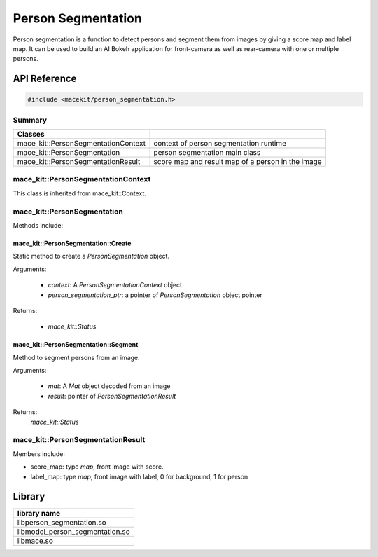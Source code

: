 Person Segmentation
====================

Person segmentation is a function to detect persons and segment them from images by giving a score map and label map.
It can be used to build an AI Bokeh application for front-camera as well as rear-camera with one or multiple persons.

API Reference
-------------

.. code:: cpp

    #include <macekit/person_segmentation.h>


Summary
^^^^^^^

.. list-table::
    :header-rows: 1

    * - Classes
      -
    * - mace_kit::PersonSegmentationContext
      - context of person segmentation runtime
    * - mace_kit::PersonSegmentation
      - person segmentation main class
    * - mace_kit::PersonSegmentationResult
      - score map and result map of a person in the image


mace_kit::PersonSegmentationContext
^^^^^^^^^^^^^^^^^^^^^^^^^^^^^^^^^^^

This class is inherited from mace_kit::Context.



mace_kit::PersonSegmentation
^^^^^^^^^^^^^^^^^^^^^^^^^^^^

Methods include:

mace_kit::PersonSegmentation::Create
""""""""""""""""""""""""""""""""""""

Static method to create a `PersonSegmentation` object.

Arguments:

    * `context`: A `PersonSegmentationContext` object

    * `person_segmentation_ptr`: a pointer of `PersonSegmentation` object pointer

Returns:

    * `mace_kit::Status`


mace_kit::PersonSegmentation::Segment
"""""""""""""""""""""""""""""""""""""

Method to segment persons from an image.

Arguments:

    * `mat`: A `Mat` object decoded from an image

    * `result`: pointer of `PersonSegmentationResult`


Returns:
    `mace_kit::Status`



mace_kit::PersonSegmentationResult
^^^^^^^^^^^^^^^^^^^^^^^^^^^^^^^^^^

Members include:

* score_map: type `map`, front image with score.

* label_map: type `map`, front image with label, 0 for background, 1 for person


Library
-------

.. list-table::
    :header-rows: 1

    * - library name
    * - libperson_segmentation.so
    * - libmodel_person_segmentation.so
    * - libmace.so



